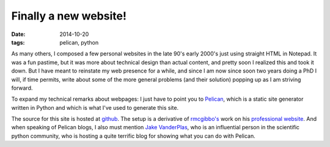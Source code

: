 Finally a new website!
######################

:date: 2014-10-20
:tags: pelican, python

As many others, I composed a few personal websites in the
late 90's early 2000's just using straight HTML in Notepad.
It was a fun pastime, but it was more about
technical design than actual content, and pretty soon I realized this
and took it down. But I have meant to reinstate my web presence
for a while, and since I am now since soon two years doing a PhD
I will, if time permits, write about some of the more general
problems (and their solution) popping up as I am striving forward.

To expand my technical remarks about webpages: I just have to point
you to `Pelican <http://blog.getpelican.com/>`_,
which is a static site generator written in Python and which is what
I've used to generate this site. 

The source for this site is hosted at `github <http://github.com/bjodah/bjodah.github.io/tree/source>`_.
The setup is a derivative of `rmcgibbo's <https://github.com/rmcgibbo>`_ work
on his `professional website <https://github.com/rmcgibbo/rmcgibbo.org>`_. And when
speaking of Pelican blogs, I also must mention `Jake VanderPlas <http://jakevdp.github.io/>`_,
who is an influential person in the scientific python community, who is
hosting a quite terrific blog for showing what you can do with Pelican.

